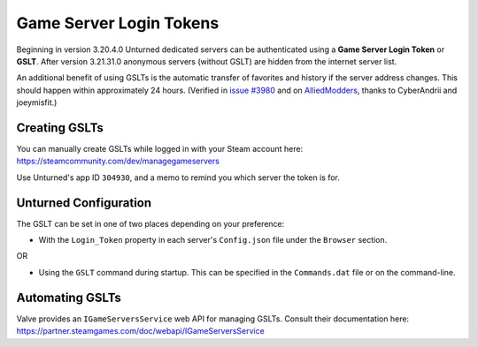 .. _doc_servers_gslt:

Game Server Login Tokens
========================

Beginning in version 3.20.4.0 Unturned dedicated servers can be authenticated using a **Game Server Login Token** or **GSLT**. After version 3.21.31.0 anonymous servers (without GSLT) are hidden from the internet server list.

An additional benefit of using GSLTs is the automatic transfer of favorites and history if the server address changes. This should happen within approximately 24 hours. (Verified in `issue #3980 <https://github.com/SmartlyDressedGames/Unturned-3.x-Community/issues/3980>`_ and on `AlliedModders <https://forums.alliedmods.net/showthread.php?p=2529549#post2529549>`_, thanks to CyberAndrii and joeymisfit.)

Creating GSLTs
--------------

You can manually create GSLTs while logged in with your Steam account here: https://steamcommunity.com/dev/managegameservers

Use Unturned's app ID ``304930``, and a memo to remind you which server the token is for.

Unturned Configuration
----------------------

The GSLT can be set in one of two places depending on your preference:

- With the ``Login_Token`` property in each server's ``Config.json`` file under the ``Browser`` section.

OR

- Using the ``GSLT`` command during startup. This can be specified in the ``Commands.dat`` file or on the command-line.

Automating GSLTs
----------------

Valve provides an ``IGameServersService`` web API for managing GSLTs. Consult their documentation here: https://partner.steamgames.com/doc/webapi/IGameServersService
